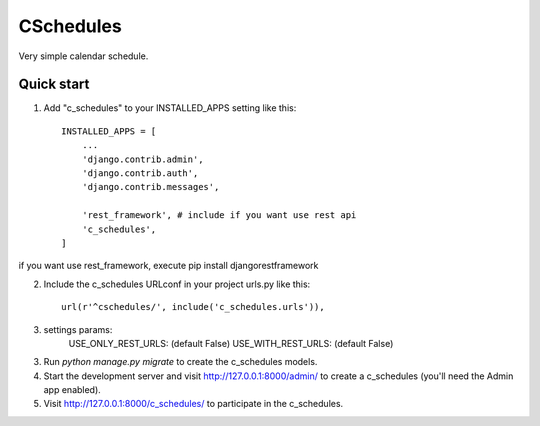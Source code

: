 =====
CSchedules
=====

Very simple calendar schedule.

Quick start
-----------

1. Add "c_schedules" to your INSTALLED_APPS setting like this::

    INSTALLED_APPS = [
        ...
        'django.contrib.admin',
        'django.contrib.auth',
        'django.contrib.messages',

        'rest_framework', # include if you want use rest api
        'c_schedules',
    ]

if you want use rest_framework, execute pip install djangorestframework

2. Include the c_schedules URLconf in your project urls.py like this::

    url(r'^cschedules/', include('c_schedules.urls')),

3. settings params:
    USE_ONLY_REST_URLS: (default False)
    USE_WITH_REST_URLS: (default False)

3. Run `python manage.py migrate` to create the c_schedules models.

4. Start the development server and visit http://127.0.0.1:8000/admin/
   to create a c_schedules (you'll need the Admin app enabled).

5. Visit http://127.0.0.1:8000/c_schedules/ to participate in the c_schedules.